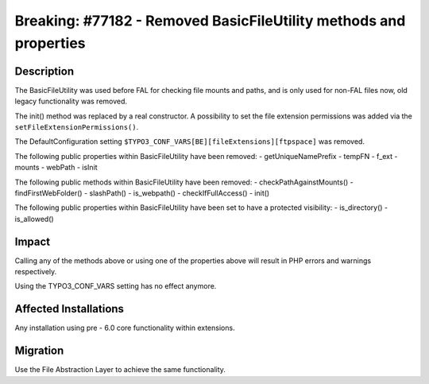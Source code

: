 ==================================================================
Breaking: #77182 - Removed BasicFileUtility methods and properties
==================================================================

Description
===========

The BasicFileUtility was used before FAL for checking file mounts and paths, and is only used for non-FAL files now,
old legacy functionality was removed.

The init() method was replaced by a real constructor. A possibility to set the file extension permissions was added via
the ``setFileExtensionPermissions()``.

The DefaultConfiguration setting ``$TYPO3_CONF_VARS[BE][fileExtensions][ftpspace]`` was removed.

The following public properties within BasicFileUtility have been removed:
- getUniqueNamePrefix
- tempFN
- f_ext
- mounts
- webPath
- isInit

The following public methods within BasicFileUtility have been removed:
- checkPathAgainstMounts()
- findFirstWebFolder()
- slashPath()
- is_webpath()
- checkIfFullAccess()
- init()

The following public properties within BasicFileUtility have been set to have a protected visibility:
- is_directory()
- is_allowed()


Impact
======

Calling any of the methods above or using one of the properties above will result in PHP errors and warnings respectively.

Using the TYPO3_CONF_VARS setting has no effect anymore.


Affected Installations
======================

Any installation using pre - 6.0 core functionality within extensions.


Migration
=========

Use the File Abstraction Layer to achieve the same functionality.
